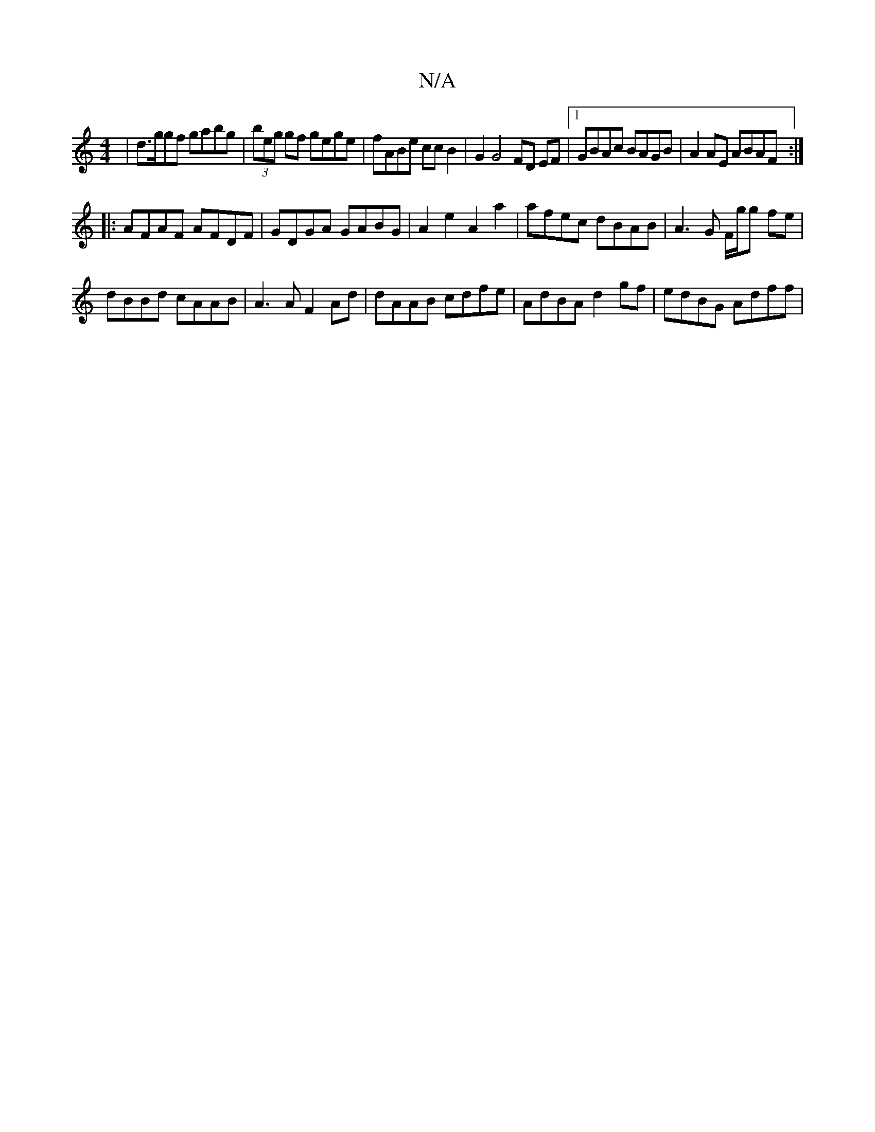 X:1
T:N/A
M:4/4
R:N/A
K:Cmajor
| d>ggf gabg | (3beg gf gege | fABe ccB2 | G2 G4 FD EF|1 GBAc BAGB | A2 AE ABAF :|
|: AFAF AFDF | GDGA GABG | A2 e2 A2 a2 | afec dBAB | A3 G F/g/g fe|
dBBd cAAB|A3A F2Ad|dAAB cdfe|AdBA d2gf|edBG Adff|